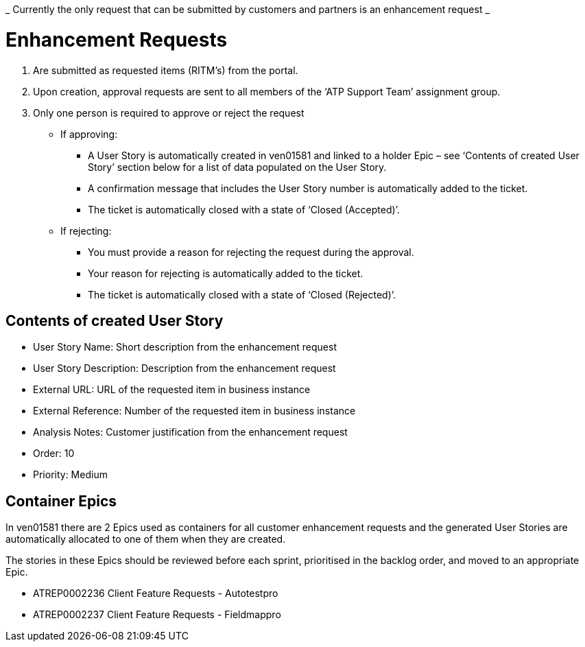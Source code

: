 _ Currently the only request that can be submitted by customers and partners is an enhancement request _

= Enhancement Requests
. Are submitted as requested items (RITM’s) from the portal.
. Upon creation, approval requests are sent to all members of the ‘ATP Support Team’ assignment group.
. Only one person is required to approve or reject the request
* If approving:
** A User Story is automatically created in ven01581 and linked to a holder Epic – see ‘Contents of created User Story’ section below for a list of data populated on the User Story.
** A confirmation message that includes the User Story number is automatically added to the ticket.
** The ticket is automatically closed with a state of ‘Closed (Accepted)’. 

* If rejecting:
** You must provide a reason for rejecting the request during the approval.
** Your reason for rejecting is automatically added to the ticket.
** The ticket is automatically closed with a state of ‘Closed (Rejected)’.
 

== Contents of created User Story
* User Story Name: Short description from the enhancement request
* User Story Description: Description from the enhancement request
* External URL: URL of the requested item in business instance
* External Reference: Number of the requested item in business instance
* Analysis Notes: Customer justification from the enhancement request
* Order: 10
* Priority: Medium
 

== Container Epics
In ven01581 there are 2 Epics used as containers for all customer enhancement requests and the generated User Stories are automatically allocated to one of them when they are created.

The stories in these Epics should be reviewed before each sprint, prioritised in the backlog order, and moved to an appropriate Epic.

* ATREP0002236 Client Feature Requests - Autotestpro
* ATREP0002237 Client Feature Requests - Fieldmappro
 